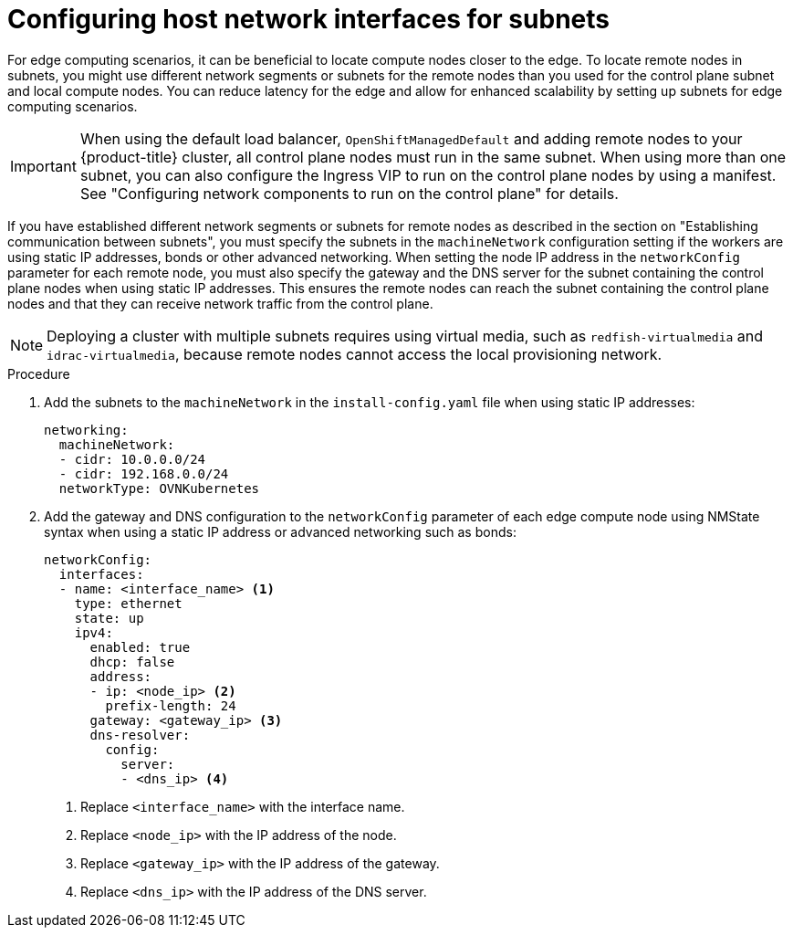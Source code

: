 // This module is included in the following assemblies:
//
// installing/installing_bare_metal_ipi/ipi-install-installation-workflow.adoc

:_mod-docs-content-type: PROCEDURE
[id="ipi-install-configuring-host-network-interfaces-for-subnets_{context}"]
= Configuring host network interfaces for subnets

For edge computing scenarios, it can be beneficial to locate compute nodes closer to the edge. To locate remote nodes in subnets, you might use different network segments or subnets for the remote nodes than you used for the control plane subnet and local compute nodes. You can reduce latency for the edge and allow for enhanced scalability by setting up subnets for edge computing scenarios.

[IMPORTANT]
====
When using the default load balancer, `OpenShiftManagedDefault` and adding remote nodes to your {product-title} cluster, all control plane nodes must run in the same subnet. When using more than one subnet, you can also configure the Ingress VIP to run on the control plane nodes by using a manifest. See "Configuring network components to run on the control plane" for details.
====

If you have established different network segments or subnets for remote nodes as described in the section on "Establishing communication between subnets", you must specify the subnets in the `machineNetwork` configuration setting if the workers are using static IP addresses, bonds or other advanced networking. When setting the node IP address in the `networkConfig` parameter for each remote node, you must also specify the gateway and the DNS server for the subnet containing the control plane nodes when using static IP addresses. This ensures the remote nodes can reach the subnet containing the control plane nodes and that they can receive network traffic from the control plane.

[NOTE]
====
Deploying a cluster with multiple subnets requires using virtual media, such as `redfish-virtualmedia` and `idrac-virtualmedia`, because remote nodes cannot access the local provisioning network.
====

.Procedure

. Add the subnets to the `machineNetwork` in the `install-config.yaml` file when using static IP addresses:
+
[source,yaml]
----
networking:
  machineNetwork:
  - cidr: 10.0.0.0/24
  - cidr: 192.168.0.0/24
  networkType: OVNKubernetes
----

. Add the gateway and DNS configuration to the `networkConfig` parameter of each edge compute node using NMState syntax when using a static IP address or advanced networking such as bonds:
+
[source,yaml]
----
networkConfig:
  interfaces:
  - name: <interface_name> <1>
    type: ethernet
    state: up
    ipv4:
      enabled: true
      dhcp: false
      address:
      - ip: <node_ip> <2>
        prefix-length: 24
      gateway: <gateway_ip> <3>
      dns-resolver:
        config:
          server:
          - <dns_ip> <4>
----
+
<1> Replace `<interface_name>` with the interface name.
<2> Replace `<node_ip>` with the IP address of the node.
<3> Replace `<gateway_ip>` with the IP address of the gateway.
<4> Replace `<dns_ip>` with the IP address of the DNS server.
